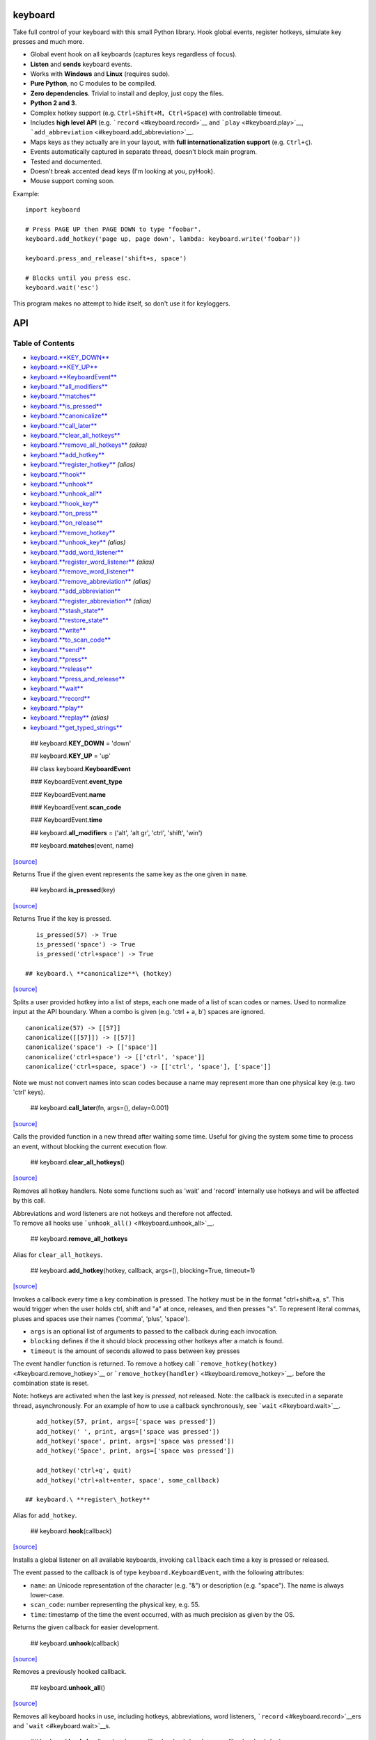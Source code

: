 keyboard
========

Take full control of your keyboard with this small Python library. Hook global events, register hotkeys, simulate key presses and much more.

-  Global event hook on all keyboards (captures keys regardless of focus).
-  **Listen** and **sends** keyboard events.
-  Works with **Windows** and **Linux** (requires sudo).
-  **Pure Python**, no C modules to be compiled.
-  **Zero dependencies**. Trivial to install and deploy, just copy the files.
-  **Python 2 and 3**.
-  Complex hotkey support (e.g. ``Ctrl+Shift+M, Ctrl+Space``) with controllable timeout.
-  Includes **high level API** (e.g. ```record`` <#keyboard.record>`__ and ```play`` <#keyboard.play>`__, ```add_abbreviation`` <#keyboard.add_abbreviation>`__.
-  Maps keys as they actually are in your layout, with **full internationalization support** (e.g. ``Ctrl+ç``).
-  Events automatically captured in separate thread, doesn't block main program.
-  Tested and documented.
-  Doesn't break accented dead keys (I'm looking at you, pyHook).
-  Mouse support coming soon.

Example:

::

    import keyboard

    # Press PAGE UP then PAGE DOWN to type "foobar".
    keyboard.add_hotkey('page up, page down', lambda: keyboard.write('foobar'))

    keyboard.press_and_release('shift+s, space')

    # Blocks until you press esc.
    keyboard.wait('esc')

This program makes no attempt to hide itself, so don't use it for keyloggers.

API
===

Table of Contents
^^^^^^^^^^^^^^^^^

-  `keyboard.\ **KEY\_DOWN** <#keyboard.KEY_DOWN>`__
-  `keyboard.\ **KEY\_UP** <#keyboard.KEY_UP>`__
-  `keyboard.\ **KeyboardEvent** <#keyboard.KeyboardEvent>`__
-  `keyboard.\ **all\_modifiers** <#keyboard.all_modifiers>`__
-  `keyboard.\ **matches** <#keyboard.matches>`__
-  `keyboard.\ **is\_pressed** <#keyboard.is_pressed>`__
-  `keyboard.\ **canonicalize** <#keyboard.canonicalize>`__
-  `keyboard.\ **call\_later** <#keyboard.call_later>`__
-  `keyboard.\ **clear\_all\_hotkeys** <#keyboard.clear_all_hotkeys>`__
-  `keyboard.\ **remove\_all\_hotkeys** <#keyboard.remove_all_hotkeys>`__ *(alias)*
-  `keyboard.\ **add\_hotkey** <#keyboard.add_hotkey>`__
-  `keyboard.\ **register\_hotkey** <#keyboard.register_hotkey>`__ *(alias)*
-  `keyboard.\ **hook** <#keyboard.hook>`__
-  `keyboard.\ **unhook** <#keyboard.unhook>`__
-  `keyboard.\ **unhook\_all** <#keyboard.unhook_all>`__
-  `keyboard.\ **hook\_key** <#keyboard.hook_key>`__
-  `keyboard.\ **on\_press** <#keyboard.on_press>`__
-  `keyboard.\ **on\_release** <#keyboard.on_release>`__
-  `keyboard.\ **remove\_hotkey** <#keyboard.remove_hotkey>`__
-  `keyboard.\ **unhook\_key** <#keyboard.unhook_key>`__ *(alias)*
-  `keyboard.\ **add\_word\_listener** <#keyboard.add_word_listener>`__
-  `keyboard.\ **register\_word\_listener** <#keyboard.register_word_listener>`__ *(alias)*
-  `keyboard.\ **remove\_word\_listener** <#keyboard.remove_word_listener>`__
-  `keyboard.\ **remove\_abbreviation** <#keyboard.remove_abbreviation>`__ *(alias)*
-  `keyboard.\ **add\_abbreviation** <#keyboard.add_abbreviation>`__
-  `keyboard.\ **register\_abbreviation** <#keyboard.register_abbreviation>`__ *(alias)*
-  `keyboard.\ **stash\_state** <#keyboard.stash_state>`__
-  `keyboard.\ **restore\_state** <#keyboard.restore_state>`__
-  `keyboard.\ **write** <#keyboard.write>`__
-  `keyboard.\ **to\_scan\_code** <#keyboard.to_scan_code>`__
-  `keyboard.\ **send** <#keyboard.send>`__
-  `keyboard.\ **press** <#keyboard.press>`__
-  `keyboard.\ **release** <#keyboard.release>`__
-  `keyboard.\ **press\_and\_release** <#keyboard.press_and_release>`__
-  `keyboard.\ **wait** <#keyboard.wait>`__
-  `keyboard.\ **record** <#keyboard.record>`__
-  `keyboard.\ **play** <#keyboard.play>`__
-  `keyboard.\ **replay** <#keyboard.replay>`__ *(alias)*
-  `keyboard.\ **get\_typed\_strings** <#keyboard.get_typed_strings>`__

 ## keyboard.\ **KEY\_DOWN** = 'down'

 ## keyboard.\ **KEY\_UP** = 'up'

 ## class keyboard.\ **KeyboardEvent**

 ### KeyboardEvent.\ **event\_type**

 ### KeyboardEvent.\ **name**

 ### KeyboardEvent.\ **scan\_code**

 ### KeyboardEvent.\ **time**

 ## keyboard.\ **all\_modifiers** = ('alt', 'alt gr', 'ctrl', 'shift', 'win')

 ## keyboard.\ **matches**\ (event, name)

`[source] <https://github.com/boppreh/keyboard/blob/master/keyboard/__init__.py#L82>`__

Returns True if the given event represents the same key as the one given in ``name``.

 ## keyboard.\ **is\_pressed**\ (key)

`[source] <https://github.com/boppreh/keyboard/blob/master/keyboard/__init__.py#L99>`__

Returns True if the key is pressed.

::

    is_pressed(57) -> True
    is_pressed('space') -> True
    is_pressed('ctrl+space') -> True

 ## keyboard.\ **canonicalize**\ (hotkey)

`[source] <https://github.com/boppreh/keyboard/blob/master/keyboard/__init__.py#L121>`__

Splits a user provided hotkey into a list of steps, each one made of a list of scan codes or names. Used to normalize input at the API boundary. When a combo is given (e.g. 'ctrl + a, b') spaces are ignored.

::

    canonicalize(57) -> [[57]]
    canonicalize([[57]]) -> [[57]]
    canonicalize('space') -> [['space']]
    canonicalize('ctrl+space') -> [['ctrl', 'space']]
    canonicalize('ctrl+space, space') -> [['ctrl', 'space'], ['space']]

Note we must not convert names into scan codes because a name may represent more than one physical key (e.g. two 'ctrl' keys).

 ## keyboard.\ **call\_later**\ (fn, args=(), delay=0.001)

`[source] <https://github.com/boppreh/keyboard/blob/master/keyboard/__init__.py#L155>`__

Calls the provided function in a new thread after waiting some time. Useful for giving the system some time to process an event, without blocking the current execution flow.

 ## keyboard.\ **clear\_all\_hotkeys**\ ()

`[source] <https://github.com/boppreh/keyboard/blob/master/keyboard/__init__.py#L164>`__

Removes all hotkey handlers. Note some functions such as 'wait' and 'record' internally use hotkeys and will be affected by this call.

| Abbreviations and word listeners are not hotkeys and therefore not affected.
| To remove all hooks use ```unhook_all()`` <#keyboard.unhook_all>`__.

 ## keyboard.\ **remove\_all\_hotkeys**

Alias for ``clear_all_hotkeys``.

 ## keyboard.\ **add\_hotkey**\ (hotkey, callback, args=(), blocking=True, timeout=1)

`[source] <https://github.com/boppreh/keyboard/blob/master/keyboard/__init__.py#L179>`__

Invokes a callback every time a key combination is pressed. The hotkey must be in the format "ctrl+shift+a, s". This would trigger when the user holds ctrl, shift and "a" at once, releases, and then presses "s". To represent literal commas, pluses and spaces use their names ('comma', 'plus', 'space').

-  ``args`` is an optional list of arguments to passed to the callback during each invocation.
-  ``blocking`` defines if the it should block processing other hotkeys after a match is found.
-  ``timeout`` is the amount of seconds allowed to pass between key presses

The event handler function is returned. To remove a hotkey call ```remove_hotkey(hotkey)`` <#keyboard.remove_hotkey>`__ or ```remove_hotkey(handler)`` <#keyboard.remove_hotkey>`__. before the combination state is reset.

Note: hotkeys are activated when the last key is *pressed*, not released. Note: the callback is executed in a separate thread, asynchronously. For an example of how to use a callback synchronously, see ```wait`` <#keyboard.wait>`__.

::

    add_hotkey(57, print, args=['space was pressed'])
    add_hotkey(' ', print, args=['space was pressed'])
    add_hotkey('space', print, args=['space was pressed'])
    add_hotkey('Space', print, args=['space was pressed'])

    add_hotkey('ctrl+q', quit)
    add_hotkey('ctrl+alt+enter, space', some_callback)

 ## keyboard.\ **register\_hotkey**

Alias for ``add_hotkey``.

 ## keyboard.\ **hook**\ (callback)

`[source] <https://github.com/boppreh/keyboard/blob/master/keyboard/__init__.py#L244>`__

Installs a global listener on all available keyboards, invoking ``callback`` each time a key is pressed or released.

The event passed to the callback is of type ``keyboard.KeyboardEvent``, with the following attributes:

-  ``name``: an Unicode representation of the character (e.g. "&") or description (e.g. "space"). The name is always lower-case.
-  ``scan_code``: number representing the physical key, e.g. 55.
-  ``time``: timestamp of the time the event occurred, with as much precision as given by the OS.

Returns the given callback for easier development.

 ## keyboard.\ **unhook**\ (callback)

`[source] <https://github.com/boppreh/keyboard/blob/master/keyboard/__init__.py#L263>`__

Removes a previously hooked callback.

 ## keyboard.\ **unhook\_all**\ ()

`[source] <https://github.com/boppreh/keyboard/blob/master/keyboard/__init__.py#L267>`__

Removes all keyboard hooks in use, including hotkeys, abbreviations, word listeners, ```record`` <#keyboard.record>`__\ ers and ```wait`` <#keyboard.wait>`__\ s.

 ## keyboard.\ **hook\_key**\ (key, keydown\_callback=<lambda>, keyup\_callback=<lambda>)

`[source] <https://github.com/boppreh/keyboard/blob/master/keyboard/__init__.py#L276>`__

Hooks key up and key down events for a single key. Returns the event handler created. To remove a hooked key use ```unhook_key(key)`` <#keyboard.unhook_key>`__ or ```unhook_key(handler)`` <#keyboard.unhook_key>`__.

Note: this function shares state with hotkeys, so ```clear_all_hotkeys`` <#keyboard.clear_all_hotkeys>`__ affects it aswell.

 ## keyboard.\ **on\_press**\ (callback)

`[source] <https://github.com/boppreh/keyboard/blob/master/keyboard/__init__.py#L297>`__

Invokes ``callback`` for every KEY\_DOWN event. For details see ```hook`` <#keyboard.hook>`__.

 ## keyboard.\ **on\_release**\ (callback)

`[source] <https://github.com/boppreh/keyboard/blob/master/keyboard/__init__.py#L303>`__

Invokes ``callback`` for every KEY\_UP event. For details see ```hook`` <#keyboard.hook>`__.

 ## keyboard.\ **remove\_hotkey**\ (hotkey\_or\_handler)

`[source] <https://github.com/boppreh/keyboard/blob/master/keyboard/__init__.py#L330>`__

Removes a previously registered hotkey. Accepts either the hotkey used during registration (exact string) or the event handler returned by the ```add_hotkey`` <#keyboard.add_hotkey>`__ or ```hook_key`` <#keyboard.hook_key>`__ functions.

 ## keyboard.\ **unhook\_key**

Alias for ``remove_hotkey``.

 ## keyboard.\ **add\_word\_listener**\ (word, callback, triggers=['space'], match\_suffix=False, timeout=2)

`[source] <https://github.com/boppreh/keyboard/blob/master/keyboard/__init__.py#L342>`__

Invokes a callback every time a sequence of characters is typed (e.g. 'pet') and followed by a trigger key (e.g. space). Modifiers (e.g. alt, ctrl, shift) are ignored.

-  ``word`` the typed text to be matched. E.g. 'pet'.
-  ``callback`` is an argument-less function to be invoked each time the word is typed.
-  ``triggers`` is the list of keys that will cause a match to be checked. If the user presses some key that is not a character (len>1) and not in triggers, the characters so far will be discarded. By default only space bar triggers match checks.
-  ``match_suffix`` defines if endings of words should also be checked instead of only whole words. E.g. if true, typing 'carpet'+space will trigger the listener for 'pet'. Defaults to false, only whole words are checked.
-  ``timeout`` is the maximum number of seconds between typed characters before the current word is discarded. Defaults to 2 seconds.

Returns the event handler created. To remove a word listener use ```remove_word_listener(word)`` <#keyboard.remove_word_listener>`__ or ```remove_word_listener(handler)`` <#keyboard.remove_word_listener>`__.

Note: all actions are performed on key down. Key up events are ignored. Note: word mathes are **case sensitive**.

 ## keyboard.\ **register\_word\_listener**

Alias for ``add_word_listener``.

 ## keyboard.\ **remove\_word\_listener**\ (word\_or\_handler)

`[source] <https://github.com/boppreh/keyboard/blob/master/keyboard/__init__.py#L393>`__

Removes a previously registered word listener. Accepts either the word used during registration (exact string) or the event handler returned by the ```add_word_listener`` <#keyboard.add_word_listener>`__ or ```add_abbreviation`` <#keyboard.add_abbreviation>`__ functions.

 ## keyboard.\ **remove\_abbreviation**

Alias for ``remove_word_listener``.

 ## keyboard.\ **add\_abbreviation**\ (source\_text, replacement\_text, match\_suffix=True, timeout=2)

`[source] <https://github.com/boppreh/keyboard/blob/master/keyboard/__init__.py#L401>`__

Registers a hotkey that replaces one typed text with another. For example

::

    add_abbreviation('tm', u'™')

Replaces every "tm" followed by a space with a ™ symbol (and no space). The replacement is done by sending backspace events.

-  ``match_suffix`` defines if endings of words should also be checked instead of only whole words. E.g. if true, typing 'carpet'+space will trigger the listener for 'pet'. Defaults to false, only whole words are checked.
-  ``timeout`` is the maximum number of seconds between typed characters before the current word is discarded. Defaults to 2 seconds.

For more details see ```add_word_listener`` <#keyboard.add_word_listener>`__.

 ## keyboard.\ **register\_abbreviation**

Alias for ``add_abbreviation``.

 ## keyboard.\ **stash\_state**\ ()

`[source] <https://github.com/boppreh/keyboard/blob/master/keyboard/__init__.py#L427>`__

Builds a list of all currently pressed scan codes, releases them and returns the list. Pairs well with ```restore_state`` <#keyboard.restore_state>`__.

 ## keyboard.\ **restore\_state**\ (scan\_codes)

`[source] <https://github.com/boppreh/keyboard/blob/master/keyboard/__init__.py#L437>`__

Given a list of scan\_codes ensures these keys, and only these keys, are pressed. Pairs well with ```stash_state`` <#keyboard.stash_state>`__.

 ## keyboard.\ **write**\ (text, delay=0, restore\_state\_after=True)

`[source] <https://github.com/boppreh/keyboard/blob/master/keyboard/__init__.py#L449>`__

Sends artificial keyboard events to the OS, simulating the typing of a given text. Characters not available on the keyboard are typed as explicit unicode characters using OS-specific functionality, such as alt+codepoint.

To ensure text integrity all currently pressed keys are released before the text is typed.

-  ``delay`` is the number of seconds to wait between keypresses, defaults to no delay.
-  ``restore_state_after`` can be used to restore the state of pressed keys after the text is typed, i.e. presses the keys that were released at the beginning. Defaults to True.

 ## keyboard.\ **to\_scan\_code**\ (key)

`[source] <https://github.com/boppreh/keyboard/blob/master/keyboard/__init__.py#L492>`__

Returns the scan code for a given key name (or scan code, i.e. do nothing). Note that a name may belong to more than one physical key, in which case one of the scan codes will be chosen.

 ## keyboard.\ **send**\ (combination, do\_press=True, do\_release=True)

`[source] <https://github.com/boppreh/keyboard/blob/master/keyboard/__init__.py#L504>`__

Sends OS events that perform the given hotkey combination.

-  ``combination`` can be either a scan code (e.g. 57 for space), single key (e.g. 'space') or multi-key, multi-step combination (e.g. 'alt+F4, enter').
-  ``do_press`` if true then press events are sent. Defaults to True.
-  ``do_release`` if true then release events are sent. Defaults to True.

   send(57) send('ctrl+alt+del') send('alt+F4, enter') send('shift+s')

Note: keys are released in the opposite order they were pressed.

 ## keyboard.\ **press**\ (combination)

`[source] <https://github.com/boppreh/keyboard/blob/master/keyboard/__init__.py#L529>`__

Presses and holds down a key combination (see ```send`` <#keyboard.send>`__).

 ## keyboard.\ **release**\ (combination)

`[source] <https://github.com/boppreh/keyboard/blob/master/keyboard/__init__.py#L533>`__

Releases a key combination (see ```send`` <#keyboard.send>`__).

 ## keyboard.\ **press\_and\_release**\ (combination)

`[source] <https://github.com/boppreh/keyboard/blob/master/keyboard/__init__.py#L537>`__

Presses and releases the key combination (see ```send`` <#keyboard.send>`__).

 ## keyboard.\ **wait**\ (combination)

`[source] <https://github.com/boppreh/keyboard/blob/master/keyboard/__init__.py#L541>`__

Blocks the program execution until the given key combination is pressed.

 ## keyboard.\ **record**\ (until='escape')

`[source] <https://github.com/boppreh/keyboard/blob/master/keyboard/__init__.py#L551>`__

Records all keyboard events from all keyboards until the user presses the given key combination. Then returns the list of events recorded, of type ``keyboard.KeyboardEvent``. Pairs well with ```play(events)`` <#keyboard.play>`__.

Note: this is a blocking function. Note: for more details on the keyboard hook and events see ```hook`` <#keyboard.hook>`__.

 ## keyboard.\ **play**\ (events, speed\_factor=1.0)

`[source] <https://github.com/boppreh/keyboard/blob/master/keyboard/__init__.py#L567>`__

Plays a sequence of recorded events, maintaining the relative time intervals. If speed\_factor is <= 0 then the actions are replayed as fast as the OS allows. Pairs well with ```record()`` <#keyboard.record>`__.

Note: the current keyboard state is cleared at the beginning and restored at the end of the function.

 ## keyboard.\ **replay**

Alias for ``play``.

 ## keyboard.\ **get\_typed\_strings**\ (events, allow\_backspace=True)

`[source] <https://github.com/boppreh/keyboard/blob/master/keyboard/__init__.py#L595>`__

Given a sequence of events, tries to deduce what strings were typed. Strings are separated when a non-textual key is pressed (such as tab or enter). Characters are converted to uppercase according to shift and capslock status. If ``allow_backspace`` is True, backspaces remove the last character typed.

::

    get_type_strings(record()) -> ['This is what', 'I recorded', '']
